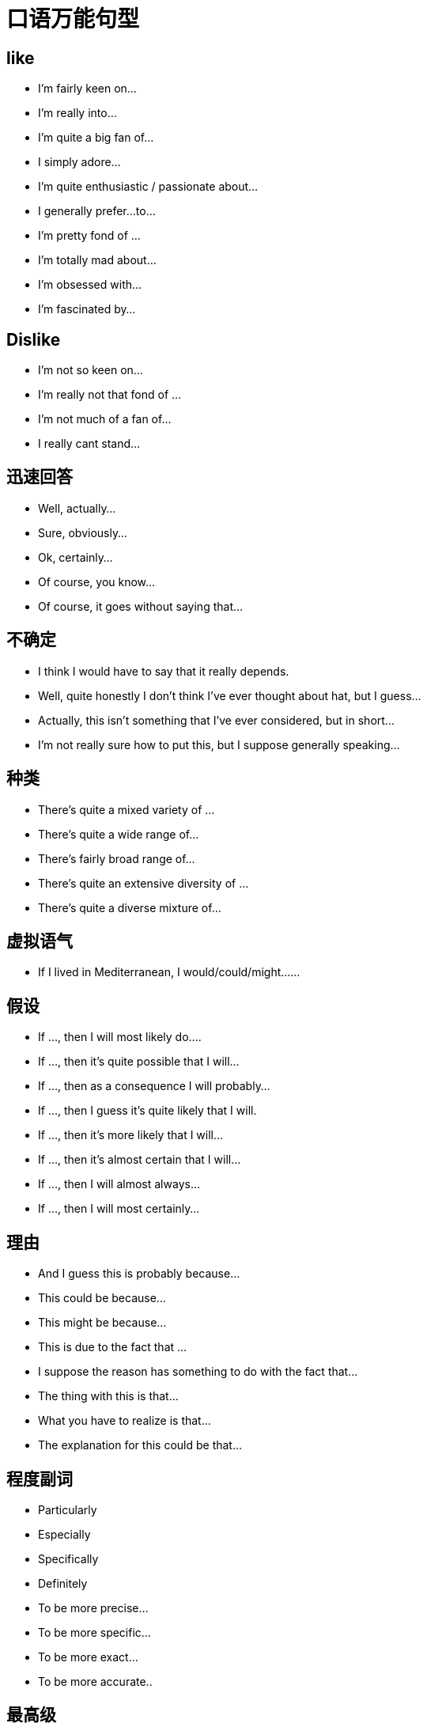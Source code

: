 = 口语万能句型 

== like

* I’m fairly keen on…
* I’m really into…
* I’m quite a big fan of…
* I simply adore…
* I’m quite enthusiastic / passionate about…
* I generally prefer…to…
* I’m pretty fond of …
* I’m totally mad about…
* I’m obsessed with…
* I’m fascinated by…

== Dislike
* I’m not so keen on…
* I’m really not that fond of …
* I’m not much of a fan of…
* I really cant stand…

== 迅速回答
* Well, actually…
* Sure, obviously…
* Ok, certainly…
* Of course, you know…
* Of course, it goes without saying that…

== 不确定
* I think I would have to say that it really depends.
* Well, quite honestly I don’t think I’ve ever thought about hat, but I guess…
* Actually, this isn’t something that I’ve ever considered, but in short…
* I’m not really sure how to put this, but I suppose generally speaking…

== 种类
* There’s quite a mixed variety of …
* There’s quite a wide range of…
* There’s fairly broad range of…
* There’s quite an extensive diversity of …
* There’s quite a diverse mixture of…

== 虚拟语气
* If I lived in Mediterranean, I would/could/might……

== 假设
* If …, then I will most likely do….
* If …, then it’s quite possible that I will…
* If …, then as a consequence I will probably…
* If …, then I guess it’s quite likely that I will.
* If …, then it’s more likely that I will…
* If …, then it’s almost certain that I will…
* If …, then I will almost always…
* If …, then I will most certainly…

== 理由
* And I guess this is probably because…
* This could be because…
* This might be because…
* This is due to the fact that …
* I suppose the reason has something to do with the fact that…
* The thing with this is that…
* What you have to realize is that…
* The explanation for this could be that…

== 程度副词
* Particularly
* Especially
* Specifically
* Definitely
* To be more precise…
* To be more specific…
* To be more exact…
* To be more accurate..

== 最高级

* But I guess the most…would probably be…
* However, I suppose the most… could possibly be…
* Though I think the most…would potentially be…
* Yet I imagine the most… may well be
* Still, I suspect that the most… could perhaps be..

== 说在前面。。。
* Well, in general, I would say that…
* Actually, I suppose that for the most part I’d probably say that…
* Well, to be honest I should really say that…
* Of course I think I’d have to say that…
* Certainly I would definitely say that…
* Well, I guess that generally speaking I would certainly say that…

== 另外
* Besides…
* Apart from that…
* In addition…
* Likewise, as might be expected, there are things like…
* And naturally, there are things like…
* And of course, there’s the usual things like…
* And obviously you can also find things like…

== 重要点
* And the main characteristic of … is that…
* And the unique aspect of …is that …
* And one exceptional aspect with … is that…
* The first thing I’d like to mention is that…
* The point I should begin with is that …
* The main thing you need to be aware is that…
* I suppose I should begin with the fact that …
* You maybe aware that in fact…

== 另加：
* Another point I would love to say is that…
* On top of that I can also add that…
* And I shouldn't forget to mention that …
* In addition to what I’ve just said, I can add that…
* Apart from what I’ve mentioned, another key point is that

== 表明自己的观点，很重要。有这些说法
* In my opinion
* In my point of view
* As far as I am concerned,…..
* As for me……
* Attitude towards it varies a lot I think….
* Frankly speaking,(to be frank)
* To be honest
* Actually..
* To tell the truth….
* I agree with ….
* I side with those people who……
* I think(don’t)think…
* It depends, different people have different …..
* Yes I think so.(no, I don’t think so)……..
* Of course,……
* Absolutely…….
* Exactly!
* Oh. it is difficult for me to make a choice(tell the differences),you know……(on one hand…….on the other hand…….)
* Well, it is an interesting(tough)question ,(because….),let me think, en……..
* You know, I am not much of a …….,so I know little about….but I guess……


== 带来好处 it brings us ….benefits
* It benefits us in terms of(in regard to)…..
* I believe We will benefit (from……)
* It does(is) good to……
* Benefits can be acquired by …….

(it 可以用具体的东西替换，比如实物，也可以用doing something, to do something,具体看你怎么说)


== 对什么有害 
*  it does harm to….
* It is detrimental to…..
* It has bad effect (influence, impact)on ….
* It is bad for …
注意省略号可以是人物，也可以是人，最关键的是后面可以用从句，比如:
* we will benefit from the library which was build 2 years ago.
* It has bad effect on the students whose discretion is not strong enough.


== 表示随着什么的发展，什么什么怎么样，也是很常见的说法：
* With the rapid development of …….,sb.(sth.) has(is) become(becoming) …….
* As a result(consequence) of the fast development of ….., ,sb.(sth.) has(is) become(becoming) …….

上面这两句，可以把后半句放前面说

* Nothing but the fast progress(development) of ……can benefit……
* It is the development of …..that benefit……most.强调句型

上面这四个说完了，一般都要举点例子，for example,……


== 表示原因的说法
* Because(of)…..
* As的用法，as a child, he made a lot of mistakes which is understandable
* Due to的用法,due to ……,……..
* We attribute …..to ……..
* We owe….to…..
* Thanks to……


== 对什么感兴趣或着迷的表达方式
* I have quite a lot hobbies, such as…….and so forth.
* I am interested in ……
* I am obsessed with …..深度着迷
* I am in obsession of……
* I am addicted to….. 上瘾
* I am attracted by…..
* I like …….
* I am fond of …….
* My favorite ….. is(are)…….



== 要注意用从句和there be 句型
* There are lot of people who….
* There is no better method than…..


== 一些人认为，而我不认为。。。
* Some people may regard…..as…..,however, I just don’t buy it.
* I can find my agreement in this argument……,I think…..
* Some think…..while I…….
* I don’t agree with those people who hold a firm view that……


== 过渡词和链接词
* In the first place, in the second place, at last….
* On one hand,,,,on the other hand…
* However
* In addition
* What’s more (worse)
* Thus,
* Consequently
* As a result of….
* Not only…but also……
* Besides…..




